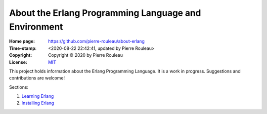 =====================================================
About the Erlang Programming Language and Environment
=====================================================

:Home page: https://github.com/pierre-rouleau/about-erlang
:Time-stamp: <2020-08-22 22:42:41, updated by Pierre Rouleau>
:Copyright: Copyright © 2020 by Pierre Rouleau
:License: `MIT <LICENSE>`_

This project holds information about the Erlang Programming Language.
It is a work in progress.  Suggestions and contributions are welcome!

Sections:

#. `Learning Erlang`_
#. `Installing Erlang`_



.. _Learning Erlang:    learning-erlang.rst
.. _Installing Erlang:  installing-erlang.rst



..
   -----------------------------------------------------------------------------
